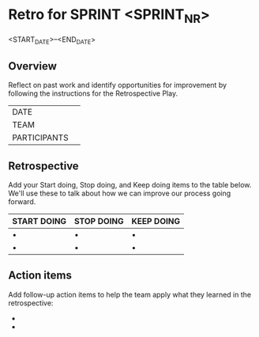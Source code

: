 * Retro for SPRINT <SPRINT_NR>
<START_DATE>--<END_DATE>

** Overview
Reflect on past work and identify opportunities for improvement by
following the instructions for the Retrospective Play.

| DATE         |   |
| TEAM         |   |
| PARTICIPANTS |   |

** Retrospective
Add your Start doing, Stop doing, and Keep doing items to the table below. 
We'll use these to talk about how we can improve our process going forward.

| START DOING | STOP DOING | KEEP DOING |
|-------------+------------+------------|
| •           | •          | •          |
| •           | •          | •          |


** Action items
 Add follow-up action items to help the team apply what they learned in the retrospective:

-  
-  

